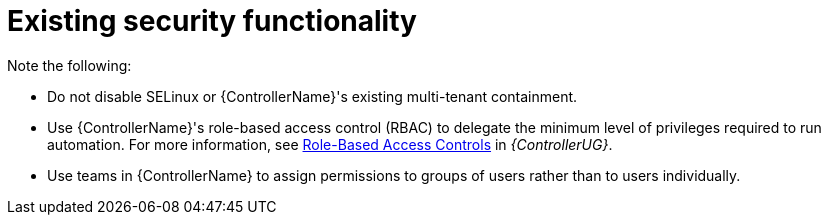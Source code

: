 :_mod-docs-content-type: REFERENCE

[id="controller-existing-security"]

= Existing security functionality

Note the following:

* Do not disable SELinux or {ControllerName}'s existing multi-tenant containment. 
* Use {ControllerName}'s role-based access control (RBAC) to delegate the minimum level of privileges required to run automation. For more information, see link:https://docs.ansible.com/automation-controller/4.4/html/userguide/security.html#rbac-ug[Role-Based Access Controls] in _{ControllerUG}_.
* Use teams in {ControllerName} to assign permissions to groups of users rather than to users individually. 